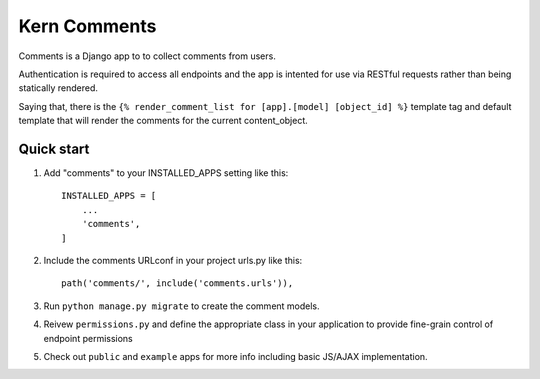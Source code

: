 =============
Kern Comments
=============

Comments is a Django app to to collect comments from users.

Authentication is required to access all endpoints and the app is intented 
for use via RESTful requests rather than being statically rendered.

Saying that, there is the ``{% render_comment_list for [app].[model] [object_id] %}`` template tag and default 
template that will render the comments for the current content_object.

Quick start
-----------

1. Add "comments" to your INSTALLED_APPS setting like this::

    INSTALLED_APPS = [
        ...
        'comments',
    ]

2. Include the comments URLconf in your project urls.py like this::

    path('comments/', include('comments.urls')),

3. Run ``python manage.py migrate`` to create the comment models.
4. Reivew ``permissions.py`` and define the appropriate class in your application to provide fine-grain control of endpoint permissions
5. Check out ``public`` and ``example`` apps for more info including basic JS/AJAX implementation.
